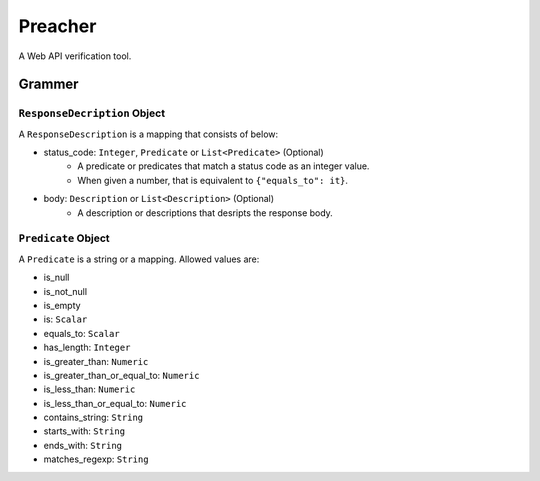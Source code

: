 Preacher
========

.. image:: https://travis-ci.org/ymoch/preacher.svg?branch=master
    :target: https://travis-ci.org/ymoch/preacher
.. image:: https://codecov.io/gh/ymoch/preacher/branch/master/graph/badge.svg
    :target: https://codecov.io/gh/ymoch/preacher
.. image:: https://img.shields.io/badge/python-3.7+-blue.svg
    :target: https://www.python.org/

A Web API verification tool.

Grammer
-------

``ResponseDecription`` Object
*****************************

A ``ResponseDescription`` is a mapping that consists of below:

- status_code: ``Integer``, ``Predicate`` or ``List<Predicate>`` (Optional)
    - A predicate or predicates that match a status code as an integer value.
    - When given a number, that is equivalent to ``{"equals_to": it}``.
- body: ``Description`` or ``List<Description>`` (Optional)
    - A description or descriptions that desripts the response body.

``Predicate`` Object
********************

A ``Predicate`` is a string or a mapping. Allowed values are:

- is_null
- is_not_null
- is_empty
- is: ``Scalar``
- equals_to: ``Scalar``
- has_length: ``Integer``
- is_greater_than: ``Numeric``
- is_greater_than_or_equal_to: ``Numeric``
- is_less_than: ``Numeric``
- is_less_than_or_equal_to: ``Numeric``
- contains_string: ``String``
- starts_with: ``String``
- ends_with: ``String``
- matches_regexp: ``String``
